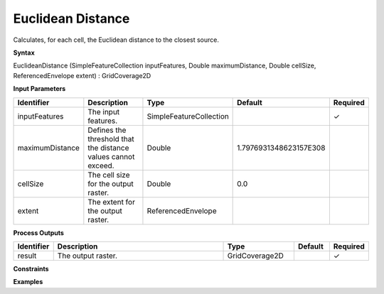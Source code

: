 .. _euclideandistance:

Euclidean Distance
==================

Calculates, for each cell, the Euclidean distance to the closest source.

**Syntax**

EuclideanDistance (SimpleFeatureCollection inputFeatures, Double maximumDistance, Double cellSize, ReferencedEnvelope extent) : GridCoverage2D

**Input Parameters**

.. list-table::
   :widths: 10 50 20 10 10

   * - **Identifier**
     - **Description**
     - **Type**
     - **Default**
     - **Required**

   * - inputFeatures
     - The input features.
     - SimpleFeatureCollection
     - 
     - ✓

   * - maximumDistance
     - Defines the threshold that the distance values cannot exceed.
     - Double
     - 1.7976931348623157E308
     - 

   * - cellSize
     - The cell size for the output raster.
     - Double
     - 0.0
     - 

   * - extent
     - The extent for the output raster.
     - ReferencedEnvelope
     - 
     - 

**Process Outputs**

.. list-table::
   :widths: 10 50 20 10 10

   * - **Identifier**
     - **Description**
     - **Type**
     - **Default**
     - **Required**

   * - result
     - The output raster.
     - GridCoverage2D
     - 
     - ✓

**Constraints**

 

**Examples**

